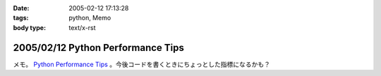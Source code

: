 :date: 2005-02-12 17:13:28
:tags: python, Memo
:body type: text/x-rst

==================================
2005/02/12 Python Performance Tips
==================================

メモ。 `Python Performance Tips`_ 。今後コードを書くときにちょっとした指標になるかも？

.. _`Python Performance Tips`: http://manatee.mojam.com/~skip/python/fastpython.html



.. :extend type: text/plain
.. :extend:

